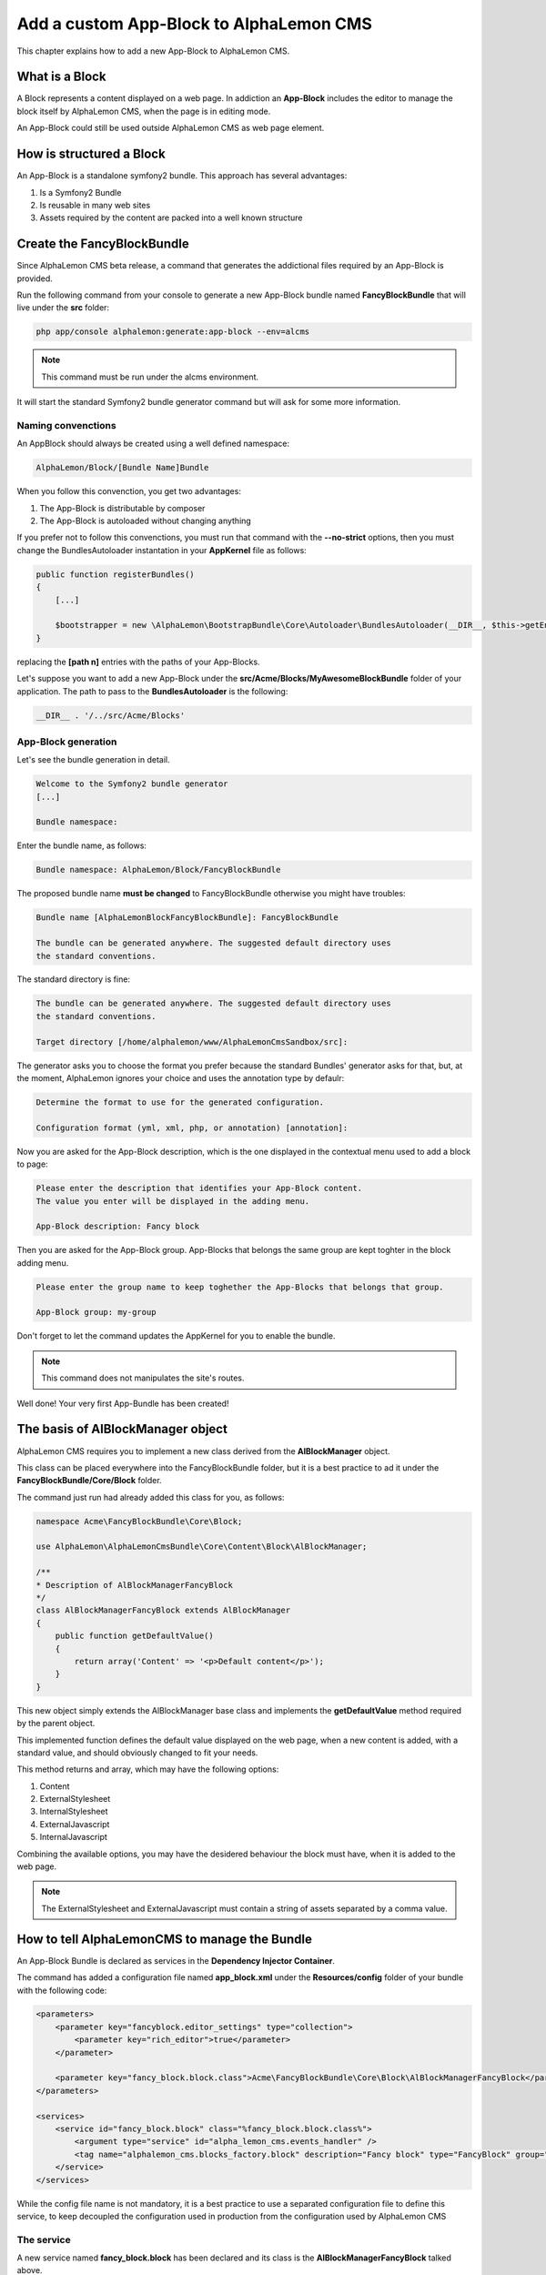 Add a custom App-Block to AlphaLemon CMS
========================================

This chapter explains how to add a new App-Block to AlphaLemon CMS.

What is a Block
---------------

A Block represents a content displayed on a web page. In addiction an **App-Block**
includes the editor to manage the block itself by AlphaLemon CMS, when the page
is in editing mode.

An App-Block could still be used outside AlphaLemon CMS as web page element.

How is structured a Block
-------------------------

An App-Block is a standalone symfony2 bundle. This approach has several advantages:

1. Is a Symfony2 Bundle
2. Is reusable in many web sites
3. Assets required by the content are packed into a well known structure

Create the FancyBlockBundle
---------------------------

Since AlphaLemon CMS beta release, a command that generates the addictional
files required by an App-Block is provided.

Run the following command from your console to generate a new App-Block bundle named
**FancyBlockBundle** that will live under the **src** folder:

.. code-block:: text

    php app/console alphalemon:generate:app-block --env=alcms

.. note::

    This command must be run under the alcms environment.

It will start the standard Symfony2 bundle generator command but will ask for some
more information.

Naming convenctions
~~~~~~~~~~~~~~~~~~~

An AppBlock should always be created using a well defined namespace:

.. code-block:: text

    AlphaLemon/Block/[Bundle Name]Bundle

When you follow this convenction, you get two advantages:

1. The App-Block is distributable by composer
2. The App-Block is autoloaded without changing anything

If you prefer not to follow this convenctions, you must run that command with the 
**--no-strict** options, then you must change the BundlesAutoloader  instantation 
in your **AppKernel** file as follows:

.. code-block:: php

    public function registerBundles()
    {
        [...]

        $bootstrapper = new \AlphaLemon\BootstrapBundle\Core\Autoloader\BundlesAutoloader(__DIR__, $this->getEnvironment(), $bundles, null, array([path 1], [path 2]));
    }

replacing the **[path n]** entries with the paths of your App-Blocks. 

Let's suppose you want to add a new App-Block under the **src/Acme/Blocks/MyAwesomeBlockBundle** 
folder of your application. The path to pass to the **BundlesAutoloader** is the following:

.. code-block:: php
    
    __DIR__ . '/../src/Acme/Blocks'

App-Block generation
~~~~~~~~~~~~~~~~~~~~

Let's see the bundle generation in detail.

.. code-block:: text

    Welcome to the Symfony2 bundle generator
    [...]

    Bundle namespace:

Enter the bundle name, as follows:

.. code-block:: text

    Bundle namespace: AlphaLemon/Block/FancyBlockBundle

The proposed bundle name **must be changed** to FancyBlockBundle otherwise you might
have troubles:

.. code-block:: text

    Bundle name [AlphaLemonBlockFancyBlockBundle]: FancyBlockBundle

    The bundle can be generated anywhere. The suggested default directory uses
    the standard conventions.

The standard directory is fine:

.. code-block:: text

    The bundle can be generated anywhere. The suggested default directory uses
    the standard conventions.

    Target directory [/home/alphalemon/www/AlphaLemonCmsSandbox/src]:

The generator asks you to choose the format you prefer because the standard Bundles'
generator asks for that, but, at the moment, AlphaLemon ignores your choice and uses the
annotation type by defaulr:

.. code-block:: text

    Determine the format to use for the generated configuration.

    Configuration format (yml, xml, php, or annotation) [annotation]:

Now you are asked for the App-Block description, which is the one displayed in the
contextual menu used to add a block to page:

.. code-block:: text

    Please enter the description that identifies your App-Block content.
    The value you enter will be displayed in the adding menu.

    App-Block description: Fancy block

Then you are asked for the App-Block group. App-Blocks that belongs the same group
are kept toghter in the block adding menu.

.. code-block:: text

    Please enter the group name to keep toghether the App-Blocks that belongs that group.

    App-Block group: my-group

Don't forget to let the command updates the AppKernel for you to enable the bundle.

.. note::

    This command does not manipulates the site's routes.

Well done! Your very first App-Bundle has been created!

The basis of AlBlockManager object
----------------------------------

AlphaLemon CMS requires you to implement a new class derived from the **AlBlockManager**
object.

This class can be placed everywhere into the FancyBlockBundle folder, but it is a
best practice to ad it under the **FancyBlockBundle/Core/Block** folder.

The command just run had already added this class for you, as follows:

.. code-block:: php

    namespace Acme\FancyBlockBundle\Core\Block;

    use AlphaLemon\AlphaLemonCmsBundle\Core\Content\Block\AlBlockManager;

    /**
    * Description of AlBlockManagerFancyBlock
    */
    class AlBlockManagerFancyBlock extends AlBlockManager
    {
        public function getDefaultValue()
        {
            return array('Content' => '<p>Default content</p>');
        }
    }

This new object simply extends the AlBlockManager base class and implements the **getDefaultValue**
method required by the parent object.

This implemented function defines the default value displayed on the web page, when
a new content is added, with a standard value, and should obviously changed to fit
your needs.

This method returns and array, which may have the following options:

1. Content
2. ExternalStylesheet
3. InternalStylesheet
4. ExternalJavascript
5. InternalJavascript

Combining the available options, you may have the desidered behaviour the block
must have, when it is added to the web page.

.. note::

    The ExternalStylesheet and ExternalJavascript must contain a string of assets
    separated by a comma value.

How to tell AlphaLemonCMS to manage the Bundle
----------------------------------------------

An App-Block Bundle is declared as services in the **Dependency Injector Container**.

The command has added a configuration file named **app_block.xml** under the **Resources/config**
folder of your bundle with the following code:

.. code-block:: xml

    <parameters>
        <parameter key="fancyblock.editor_settings" type="collection">
            <parameter key="rich_editor">true</parameter>
        </parameter>

        <parameter key="fancy_block.block.class">Acme\FancyBlockBundle\Core\Block\AlBlockManagerFancyBlock</parameter>
    </parameters>

    <services>
        <service id="fancy_block.block" class="%fancy_block.block.class%">
            <argument type="service" id="alpha_lemon_cms.events_handler" />
            <tag name="alphalemon_cms.blocks_factory.block" description="Fancy block" type="FancyBlock" group="" />
        </service>
    </services>

While the config file name is not mandatory, it is a best practice to use a separated
configuration file to define this service, to keep decoupled the configuration used 
in production from the configuration used by AlphaLemon CMS

The service
~~~~~~~~~~~

A new service named **fancy_block.block** has been declared and its class is the
**AlBlockManagerFancyBlock** talked above.

This service is processed by a **Compiler Pass** so it has been tagged as
**alphalemon_cms.blocks_factory.block**.

The block's tag accepts serveral options:

1. **name**: identifies the block. Must always be **alphalemon_cms.blocks_factory.block**
2. **description**: the description that describes the block in the menu used to add a new block on the page
3. **type**: the block's class type which **must be** the Bundle name without the Bundle suffix
4. **group**: blocks that belong the same group are kept togheter and displayed one next the other in the menu used to add a new block on the page

.. note::

    If you change your mind on description ad group names you chose when you run the
    command, you could change theme here mananually.

The editor configuration
~~~~~~~~~~~~~~~~~~~~~~~~

Another parameter named **fancyblock.editor_settings** has been added to the configuration
file, to enable the AlphaLemon's CMS base editor.

The key that identifies this service must be defined as **[ block type in lower case ].editor_settings**.

This editor manages all the properties related to the content:

1. The html content (rich_editor / html_editor)
2. The internal javascript (internal_js)
3. The internal stylesheet (internal_css)
4. The external javascripts (external_js)
5. The external stylesheets (external_css)

Each aspect is managed in a separate tab, so if you need to enable the section that
manages the html editor in rich mode and the section to manage the external javascripts,
you must configure your parameter as follows:

.. code-block:: xml

    // AlphaLemon/Block/FancyBlockBundle/Resources/config/service.xml
    <parameter key="fancyblock.editor_settings" type="collection">
        <parameter key="rich_editor">true</parameter>
        <parameter key="external_js">true</parameter>
    </parameter>

Enabling the block
------------------

To have the bundle workinkg, it has been enabled in the AppKernel class:

.. code-block:: php

    //  app/AppKernel.php
    public function registerBundles()
    {
        $bundles = array(
            [...]
            new Acme\FancyBlockBundle\FancyBlockBundle(),
        );

        [...]
    }

To check if everything works fine, open AlphaLemonCMS in your browser, enter in **Edit mode**,
right click on a block and verify that the **Fancy block** entry has been added to
**Add** menu.

You made a great work since now, so, glad yourself and add the Fancy block to the page.

The editor
----------

The service's configuration exposed some paragraph above is not enough to have the
editor rendered, in fact an addictional twig template is required.

The command wizard has already added this file for you under the **Resources/views/Block**
folder of the FancyBlockBundle and has named it **fancyblock_editor.html.twig**. The rule to
define this name is **[block type in lower case]_editor.html.twig**

The added code is really simple:

.. code-block:: jinja

    //  AlphaLemon/Block/FancyBlockBundle/Resources/views/fancy_block_editor.html.twig
    {% extends 'AlphaLemonCmsBundle:Block:base_editor.html.twig' %}

in fact it just extends the base twig template provided by AlphaLemon CMS.


Add a custom editor
~~~~~~~~~~~~~~~~~~~

Sometimes you may need to add a custom editor. What you need to do is to **follow the
naming conventions** exposed before to correctly name the editor, then add your custom
code to the editor.

An example could be this one:

.. code-block:: jinja

    {% extends 'AlphaLemonCmsBundle:Elfinder:media_library.html.twig' %}

    {% block init_script %}
    <script type="text/javascript" charset="utf-8">
        $(document).ready(function() {
            $('<div/>').dialogelfinder({
                url : frontController + 'backend/' + $('#al_available_languages').val() + '/al_elFinderMediaConnect',
                lang : 'en',
                width : 840,
                destroyOnClose : true,
                commandsOptions : {
                    getfile : {
                        onlyURL  : false,
                    }
                },
                handlers: {
                    destroy: function(event){ isEditorOpened = false;$('#al_editor_dialog').dialog('destroy').remove(); }
                },
                getFileCallback : function(file, fm) {
                    $('#al_file').val(file.path);
                    $('#al_file').EditBlock('HtmlContent');
                    $('#al_file').val('');
                }
            }).dialogelfinder('instance');
        });
    </script>
    {% endblock %}

which renders the ElFinder media library tool.

Assets
------

Adding the assets required by your App-Block is quite simple, just add some parameters to 
a configuration file.

Assets must be available both in production and when AlphaLemon CMS is active, so you
must adde them to the **services.xml** file.

To add some external assets open the **Resources/config/services.xml** file and
add the following:

.. code-block:: xml

    // FancyBlockBundle/Resources/config/services.xml
    <parameters>
        <parameter key="fancyblock.external_stylesheets" type="collection">
            <parameter>@FancyBlockBundle/Resources/public/css/style.css</parameter>
        </parameter>

        <parameter key="fancyblock.external_javascripts" type="collection">
            <parameter>@FancyBlockBundle/Resources/public/js/cufon-yui.js</parameter>
            <parameter>@FancyBlockBundle/Resources/public/js/al-cufon-replace.js</parameter>
        </parameter>
    </parameters>

So assets are added as a collection and the parameter is always named as follows:

.. code-block:: text
    
    [block name in lower case].external_stylesheets
    [block name in lower case].external_javascripts

If you need to add one or more assets only when the editor is active, add another collection
of assets and suffix the parameter name with **.cms**:

.. code-block:: xml

    <parameter key="fancyblock.external_stylesheets.cms" type="collection">
        <parameter>@FancyBlockBundle/Resources/public/css/fancy-cms.css</parameter>
    </parameter>

If you need to use some libraries used by AlphaLemon CMS, you must link the one used 
by AlphaLemon to avoid conficts. Those are saved in the ThemeEngineBundle and can be linked
as follows:

.. code-block:: xml

    @AlphaLemonThemeEngineBundle/Resources/public/js/vendor/jquery/jquery-last.min.js
    @AlphaLemonThemeEngineBundle/Resources/public/js/vendor/jquery-ui.min.js
    @AlphaLemonThemeEngineBundle/Resources/public/js/vendor/jquery.easing-1.3.js
    @AlphaLemonThemeEngineBundle/Resources/public/js/vendor/jquery.metadata.js
    @AlphaLemonThemeEngineBundle/Resources/public/js/vendor/jquery.ui.position.js


Autoload your bundle
~~~~~~~~~~~~~~~~~~~~

It's quite difficult to ask a user that uses AlphaLemon CMS and wants to try your Bundle
to add it to the AppKernel file of his application.

For this reason AlphaLemon takes advantage of the **BootstrapBundle** that takes care
to autoload a bundle.

The command wizard has been added the autoload.json file under the Bundle root folder.
Here's the code:

.. code-block:: text

    // autoload.json
    {
        "bundles" : {
            "Acme\\FancyBlockBundle\\FancyBlockBundle" : {
                "environments" : ["all"]
            }
        }
    }

This argument is well documented in the `BootstrapBundle`_ README file.


Enable the block service only for alcms environment
~~~~~~~~~~~~~~~~~~~~~~~~~~~~~~~~~~~~~~~~~~~~~~~~~~~

When you use your block declared in the AppKernel, as in this example, the block manager service is always 
loaded, but it is not needed in production, for this reason the command wizard has 
added some configuration files, managed by the **BootstrapBundle** to avoid loading
the block manager service in production.

This is made adding a new file named **config_alcms.yml** under the **Resources/config** 
folder of your bundle, with the following code:

.. code-block:: text

    imports:
    - { resource: "@FancyBlockBundle/Resources/config/app_block.xml" }

This configuration has been reproduced for all the **alcms** configuration files,
so the **config_alcms.yml** to **config_alcms_dev.yml** files has been created.

Share your App-Bundle
---------------------

If you followed the naming conventions exposed at the beginning of this chapter, your
App-Block is ready to be distributed.

A composer.json file has been created under the Bundle root folder. Obviously it must be 
manually updated to reflect your repository setting.

VCS
~~~

The very first thing you need is to put your code under a **VCS tool**. You may use 
whatever you want, but it's strongly suggested to use **git** as VCS and `github`_ 
as remote repository.

The composer.json file
~~~~~~~~~~~~~~~~~~~~~~

The Bundle is shared is by `composer`_ an awesome package manager tool. If you don't 
know it or how it works, there is a great documentation on their site which explains 
how to start with it.

The composer.json added by the command contains this code:

.. code-block:: text

    {
        "autoload": {
            "psr-0": { "AlphaLemon\\Block\\FancyBlockBundle\\FancyBlockBundle": ""
            }
        },
        "target-dir" : "AlphaLemon/Block/FancyBlockBundle",
        "minimum-stability": "dev"
    }

Adapt the App-Block to be distributable 
~~~~~~~~~~~~~~~~~~~~~~~~~~~~~~~~~~~~~~~

If you have generated a bundle that does not follow the naming convenction, you can 
upgrade the bundle namespace renaming all the namespaces created by the bundles generator 
wizard.

So, to rename the namespaces you may use an editor that will replace all the occourences
of your old namespace to the new one:

    * old: Acme\FancyBlockBundle
    * new: AlphaLemon\Block\FancyBlockBundle

Packagist as remote repository... or not
~~~~~~~~~~~~~~~~~~~~~~~~~~~~~~~~~~~~~~~~

Publish your Bundle to **github** then add the Bundle to `packagist`_ to let it be
distributable by composer.

But there is a better solution instead using packagist: you should email us to add
your bundle to our packages system, to avoid spamming packagist with bundles made
for a specific application.

So feel free to write at **info [aT] alphalemon [DoT] com** to have your bundle managed
by our packagist.

Learn for existing App-Bundles
------------------------------

There are several full working, well commented App-Blocks you may explore, to learn how 
to add advanced configuration to create a great App-Bundle for AlphaLemon CMS.

.. _`github`: http://github.com
.. _`composer`: http://getcomposer.org
.. _`packagist`: http://packagist.org
.. _`BootstrapBundle`: http://github.com/alphalemon/bootstrapbundle